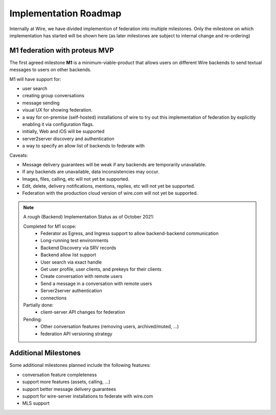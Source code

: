 .. _federation-roadmap:

Implementation Roadmap
=======================

Internally at Wire, we have divided implemention of federation into multiple milestones. Only the milestone on which implementation has started will be shown here (as later milestones are subject to internal change and re-ordering)

M1 federation with proteus MVP
------------------------------

The first agreed milestone **M1** is a minimum-viable-product that allows users on different Wire backends to send textual messages to users on other backends.

M1 will have support for:

* user search
* creating group conversations
* message sending
* visual UX for showing federation.
* a way for on-premise (self-hosted) installations of wire to try out this implementation of federation by explicitly enabling it via configuration flags.
* initially, Web and iOS will be supported
* server2server discovery and authentication
* a way to specify an allow list of backends to federate with

Caveats:

* Message delivery guarantees will be weak if any backends are temporarily unavailable.
* If any backends are unavailable, data inconsistencies may occur.
* Images, files, calling, etc will not yet be supported.
* Edit, delete, delivery notifications, mentions, replies, etc will not yet be supported. 
* Federation with the production cloud version of wire.com will not yet be supported.

.. note::
   A rough (Backend) Implementation Status as of October 2021:

   Completed for M1 scope:
     * Federator as Egress, and Ingress support to allow backend-backend communication
     * Long-running test environments
     * Backend Discovery via SRV records
     * Backend allow list support
     * User search via exact handle
     * Get user profile, user clients, and prekeys for their clients
     * Create conversation with remote users
     * Send a message in a conversation with remote users
     * Server2server authentication
     * connections

   Partially done:
     * client-server API changes for federation

   Pending:
     * Other conversation features (removing users, archived/muted, ...)
     * federation API versioning strategy

Additional Milestones
---------------------

Some additional milestones planned include the following features:

* conversation feature completeness
* support more features (assets, calling, ...)
* support better message delivery guarantees
* support for wire-server installations to federate with wire.com
* MLS support
